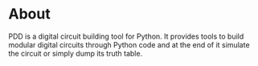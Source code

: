 * About
PDD is a digital circuit building tool for Python.
It provides tools to build modular digital circuits through Python code and at the end of it simulate the circuit or simply dump its truth table.


